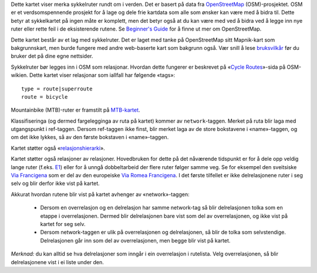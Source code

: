 .. subpage:: about Om kartet

Dette kartet viser merka sykkelruter rundt om i verden. Det er basert på data fra OpenStreetMap_ (OSM)-prosjektet. OSM er et verdsomspennende prosjekt for å lage og dele frie kartdata som alle som ønsker kan være med å bidra til. Dette betyr at sykkelkartet på ingen måte er komplett, men det betyr også at du kan være med ved å bidra ved å legge inn nye ruter eller rette feil i de eksisterende rutene. Se `Beginner's Guide`_ for å finne ut mer om OpenStreetMap.

Dette kartet består av et lag med sykkelruter. Det er laget med tanke på OpenStreetMap sitt Mapnik-kart som bakgrunnskart, men burde fungere med andre web-baserte kart som bakgrunn også. Vær snill å lese `bruksvilkår`_ før du bruker det på dine egne nettsider.

.. _OpenStreetMap: http://www.openstreetmap.org
.. _`Beginner's Guide`: http://wiki.openstreetmap.org/wiki/Beginners%27_Guide
.. _`bruksvilkår`: copyright

.. subpage:: rendering Framstilling av OSM-data

Sykkelruter bør legges inn i OSM som relasjonar. Hvordan dette fungerer er beskrevet på «`Cycle Routes`_»-sida på OSM-wikien. Dette kartet viser relasjonar som iallfall har følgende «tags»:

::

    type = route|superroute
    route = bicycle

Mountainbike (MTB)-ruter er framstilt på `MTB-kartet`_.

Klassifiseringa (og dermed fargelegginga av ruta på kartet) kommer av ``network``-taggen. Merket på ruta blir laga med utgangspunkt i ref-taggen. Dersom ref-taggen ikke finst, blir merket laga av de store bokstavene i «name»-taggen, og om det ikke lykkes, så av den første bokstaven i «name»-taggen.

Kartet støtter også «`relasjonshierarki`_».

.. _`Cycle Routes`: http://wiki.openstreetmap.org/wiki/Cycle_routes
.. _`localized rendering rules`: rendering/local_rules
.. _`osmc:symbol rendering rules`: rendering/osmc_symbol
.. _`relasjonshierarki`: rendering/hierarchies
.. _Guideposts: http://wiki.openstreetmap.org/wiki/Tag:information%3Dguidepost
.. _`MTB-kartet`: http://mtb.lonvia.de


.. subpage:: rendering/hierarchies Relasjonshierarki

Kartet støtter også relasjoner av relasjoner. Hovedbruken for dette på det nåværende tidspunkt er for å dele opp veldig lange ruter (f.eks. E1_) eller for å unngå dobbeltarbeid der flere ruter følger samme veg. Se for eksempel den sveitsiske `Via Francigena`_ som er del av den europeiske `Via Romea Francigena`_. I det første tilfellet er ikke delrelasjonene ruter i seg selv og blir derfor ikke vist på kartet.

Akkurat hvordan rutene blir vist på kartet avhenger av «network»-taggen:

  * Dersom en overrelasjon og en delrelasjon har samme network-tag så blir delrelasjonen tolka som en etappe i overrelasjonen. Dermed blir delrelasjonen bare vist som del av overrelasjonen, og ikke vist på kartet for seg selv.
  * Dersom network-taggen er ulik på overrelasjonen og delrelasjonen, så blir de tolka som selvstendige. Delrelasjonen går inn som del av overrelasjonen, men begge blir vist på kartet.

*Merknad:* du kan alltid se hva delrelasjoner som inngår i ein overrelasjon i rutelista. Velg overrelasjonen, så blir delrelasjonene vist i ei liste under den.

.. _E1: /route/European%20walking%20route%20E1
.. _`Via Francigena`: /route/Via%20Francigena,%20Swiss%20part
.. _`Via Romea Francigena`: /route/Via%20Romea%20Francigena
